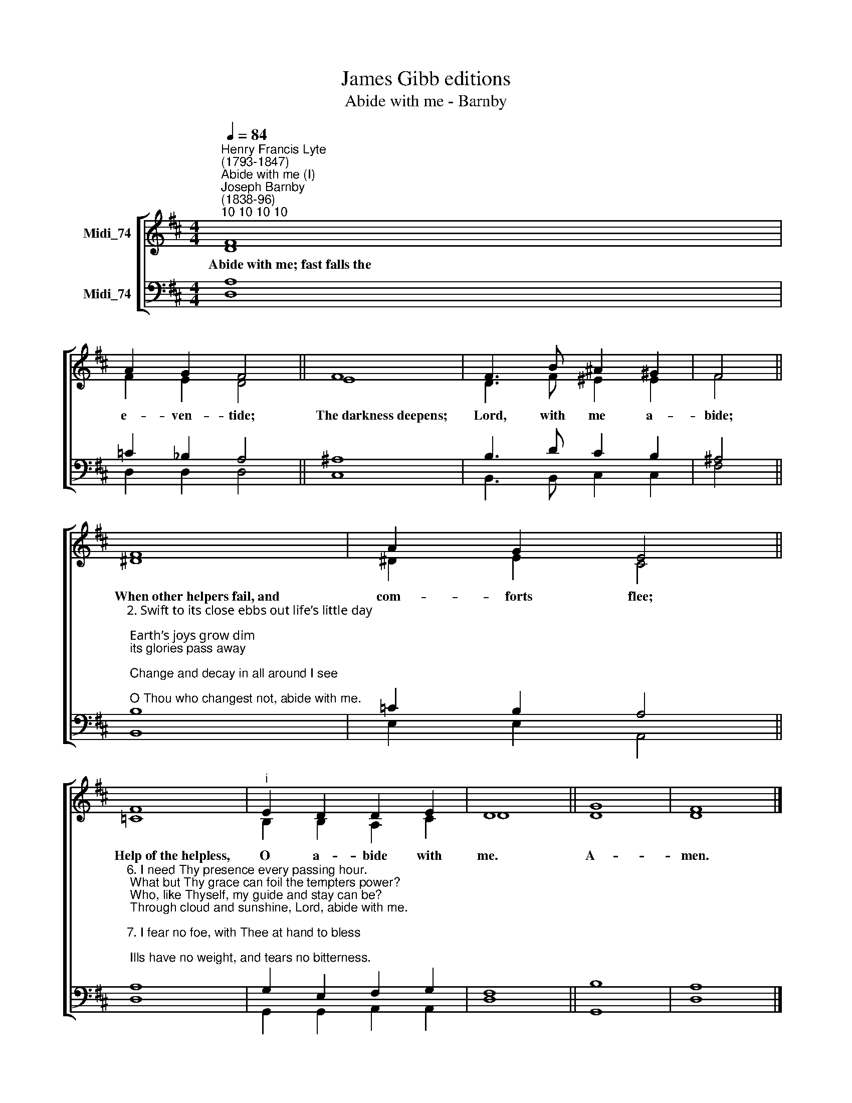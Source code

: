 X:1
T:James Gibb editions
T:Abide with me - Barnby
%%score [ ( 1 2 ) ( 3 4 ) ]
L:1/8
Q:1/4=84
M:4/4
K:D
V:1 treble nm="Midi_74"
V:2 treble 
V:3 bass nm="Midi_74"
V:4 bass 
V:1
"^Henry Francis Lyte\n(1793-1847)""^Abide with me (I)""^Joseph Barnby\n(1838-96)""^10 10 10 10" F8 | %1
w: Abide~with~me;~fast~falls~the|
 A2 G2 F4 || F8 | F3 B ^A2 ^G2 | F4 || F8 | A2 G2 E4 || F8 |"^i" E2 D2 D2 E2 | D8 || G8 | F8 |] %12
w: e- ven- tide;|The~darkness~deepens;|Lord, with me a-|bide;|When~other~helpers~fail,~and|com- ~forts flee;|Help~of~the~helpless,|O a- bide with|me.|A-|men.|
V:2
 D8 | F2 E2 D4 || E8 | D3 F ^E2 E2 | F4 || ^D8 | ^D2 E2 C4 || =C8 | B,2 B,2 A,2 C2 | D8 || D8 | %11
 D8 |] %12
V:3
 A,8 | =C2 _B,2 A,4 || ^A,8 | B,3 D C2 B,2 | ^A,4 || %5
"^2. Swift to its close ebbs out life’s little day;\n Earth’s joys grow dim; its glories pass away;\n Change and decay in all around I see;\n O Thou who changest not, abide with me.\n\n3. Not a brief glance I beg, a passing word;\n But as Thou dwell'st with Thy disciples, Lord,\n Familiar, condescending, patient, free.\n Come not to sojourn, but abide with me.\n\n4. Come not in terrors, as the King of kings,\n But kind and good, with healing in Thy wings,\n Tears for all woes, a heart for every plea,\n Come, Friend of sinners, and thus bide with me.\n\n5. Thou on my head in early youth didst smile;\n And, though rebellious and perverse meanwhile,\n Thou hast not left me, oft as I left Thee,\n On to the close, O Lord, abide with me." B,8 | %6
 =C2 B,2 A,4 || %7
"^6. I need Thy presence every passing hour.\n What but Thy grace can foil the tempters power?\n Who, like Thyself, my guide and stay can be?\n Through cloud and sunshine, Lord, abide with me.\n\n7. I fear no foe, with Thee at hand to bless;\n Ills have no weight, and tears no bitterness.\n Where is deaths sting? Where, grave, thy victory?\n I triumph still, if Thou abide with me.\n\n8. Hold Thou Thy cross before my closing eyes;\n Shine through the gloom and point me to the skies.\n Heavens morning breaks, and earths vain shadows flee;\n In life, in death, O Lord, abide with me." A,8 | %8
 G,2 E,2 F,2 G,2 | F,8 || B,8 | A,8 |] %12
V:4
 D,8 | D,2 D,2 D,4 || C,8 | B,,3 B,, C,2 C,2 | F,4 || B,,8 | E,2 E,2 A,,4 || D,8 | %8
 G,,2 G,,2 A,,2 A,,2 | D,8 || G,,8 | D,8 |] %12

